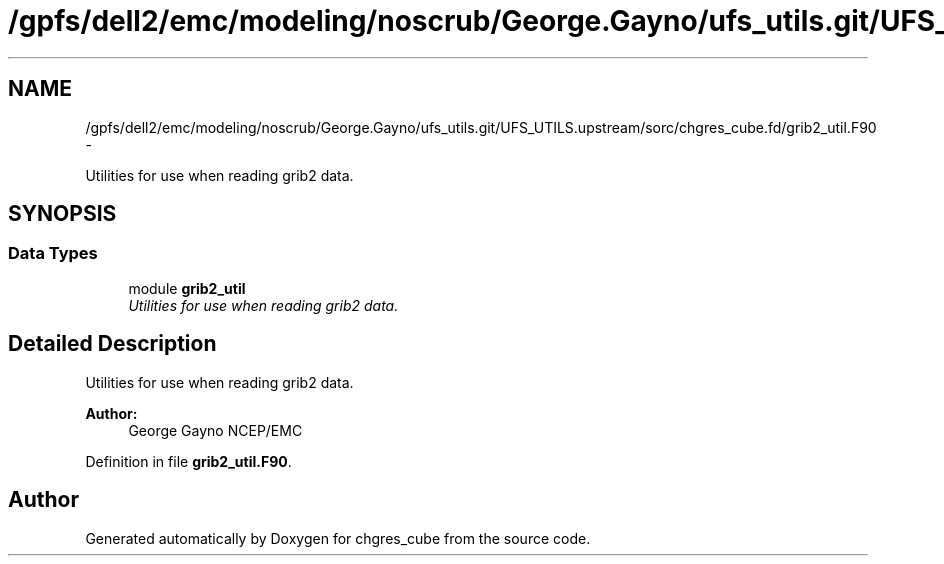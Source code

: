 .TH "/gpfs/dell2/emc/modeling/noscrub/George.Gayno/ufs_utils.git/UFS_UTILS.upstream/sorc/chgres_cube.fd/grib2_util.F90" 3 "Mon May 2 2022" "Version 1.5.0" "chgres_cube" \" -*- nroff -*-
.ad l
.nh
.SH NAME
/gpfs/dell2/emc/modeling/noscrub/George.Gayno/ufs_utils.git/UFS_UTILS.upstream/sorc/chgres_cube.fd/grib2_util.F90 \- 
.PP
Utilities for use when reading grib2 data\&.  

.SH SYNOPSIS
.br
.PP
.SS "Data Types"

.in +1c
.ti -1c
.RI "module \fBgrib2_util\fP"
.br
.RI "\fIUtilities for use when reading grib2 data\&. \fP"
.in -1c
.SH "Detailed Description"
.PP 
Utilities for use when reading grib2 data\&. 


.PP
\fBAuthor:\fP
.RS 4
George Gayno NCEP/EMC 
.RE
.PP

.PP
Definition in file \fBgrib2_util\&.F90\fP\&.
.SH "Author"
.PP 
Generated automatically by Doxygen for chgres_cube from the source code\&.

